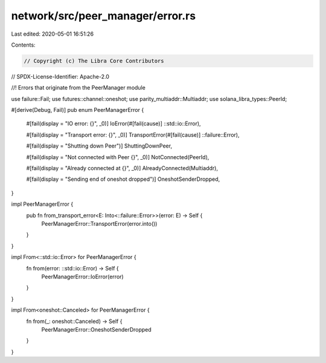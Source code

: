 network/src/peer_manager/error.rs
=================================

Last edited: 2020-05-01 16:51:26

Contents:

.. code-block:: rs

    // Copyright (c) The Libra Core Contributors
// SPDX-License-Identifier: Apache-2.0

//! Errors that originate from the PeerManager module

use failure::Fail;
use futures::channel::oneshot;
use parity_multiaddr::Multiaddr;
use solana_libra_types::PeerId;

#[derive(Debug, Fail)]
pub enum PeerManagerError {
    #[fail(display = "IO error: {}", _0)]
    IoError(#[fail(cause)] ::std::io::Error),

    #[fail(display = "Transport error: {}", _0)]
    TransportError(#[fail(cause)] ::failure::Error),

    #[fail(display = "Shutting down Peer")]
    ShuttingDownPeer,

    #[fail(display = "Not connected with Peer {}", _0)]
    NotConnected(PeerId),

    #[fail(display = "Already connected at {}", _0)]
    AlreadyConnected(Multiaddr),

    #[fail(display = "Sending end of oneshot dropped")]
    OneshotSenderDropped,
}

impl PeerManagerError {
    pub fn from_transport_error<E: Into<::failure::Error>>(error: E) -> Self {
        PeerManagerError::TransportError(error.into())
    }
}

impl From<::std::io::Error> for PeerManagerError {
    fn from(error: ::std::io::Error) -> Self {
        PeerManagerError::IoError(error)
    }
}

impl From<oneshot::Canceled> for PeerManagerError {
    fn from(_: oneshot::Canceled) -> Self {
        PeerManagerError::OneshotSenderDropped
    }
}


